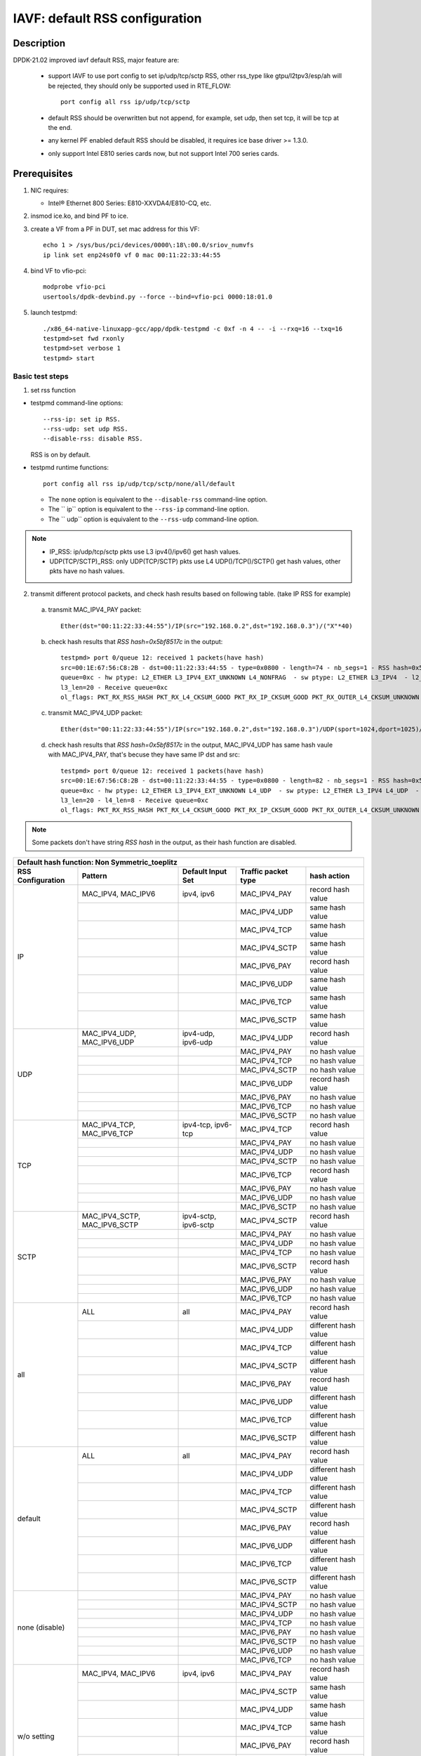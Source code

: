 .. SPDX-License-Identifier: BSD-3-Clause
   Copyright(c) 2021 Intel Corporation

===============================
IAVF: default RSS configuration
===============================

Description
===========

DPDK-21.02 improved iavf default RSS, major feature are:

 - support IAVF to use port config to set ip/udp/tcp/sctp RSS, other rss_type like gtpu/l2tpv3/esp/ah will be
   rejected, they should only be supported used in RTE_FLOW::

    port config all rss ip/udp/tcp/sctp

 - default RSS should be overwritten but not append, for example, set udp, then set tcp, it will be tcp at the end.
 - any kernel PF enabled default RSS should be disabled, it requires ice base driver >= 1.3.0.
 - only support Intel E810 series cards now, but not support Intel 700 series cards.

Prerequisites
=============

1. NIC requires:

   - Intel® Ethernet 800 Series: E810-XXVDA4/E810-CQ, etc.

2. insmod ice.ko, and bind PF to ice.

3. create a VF from a PF in DUT, set mac address for this VF::

    echo 1 > /sys/bus/pci/devices/0000\:18\:00.0/sriov_numvfs
    ip link set enp24s0f0 vf 0 mac 00:11:22:33:44:55

4. bind VF to vfio-pci::

    modprobe vfio-pci
    usertools/dpdk-devbind.py --force --bind=vfio-pci 0000:18:01.0

5. launch testpmd::

    ./x86_64-native-linuxapp-gcc/app/dpdk-testpmd -c 0xf -n 4 -- -i --rxq=16 --txq=16
    testpmd>set fwd rxonly
    testpmd>set verbose 1
    testpmd> start

Basic test steps
----------------

1. set rss function

* testpmd command-line options::

   --rss-ip: set ip RSS.
   --rss-udp: set udp RSS.
   --disable-rss: disable RSS.

  RSS is on by default.

* testpmd runtime functions::

   port config all rss ip/udp/tcp/sctp/none/all/default

  * The ``none`` option is equivalent to the ``--disable-rss`` command-line option.
  * The `` ip`` option is equivalent to the ``--rss-ip`` command-line option.
  * The `` udp`` option is equivalent to the ``--rss-udp`` command-line option.

.. note::

    - IP_RSS: ip/udp/tcp/sctp pkts use L3 ipv4()/ipv6() get hash values.
    - UDP(TCP/SCTP)_RSS: only UDP(TCP/SCTP) pkts use L4 UDP()/TCP()/SCTP() get hash values, other pkts have no hash values.

2. transmit different protocol packets, and check hash results based on following table. (take IP RSS for example)

 a. transmit MAC_IPV4_PAY packet::

      Ether(dst="00:11:22:33:44:55")/IP(src="192.168.0.2",dst="192.168.0.3")/("X"*40)

 b. check hash results that `RSS hash=0x5bf8517c` in the output::

      testpmd> port 0/queue 12: received 1 packets(have hash)
      src=00:1E:67:56:C8:2B - dst=00:11:22:33:44:55 - type=0x0800 - length=74 - nb_segs=1 - RSS hash=0x5bf8517c - RSS
      queue=0xc - hw ptype: L2_ETHER L3_IPV4_EXT_UNKNOWN L4_NONFRAG  - sw ptype: L2_ETHER L3_IPV4  - l2_len=14 -
      l3_len=20 - Receive queue=0xc
      ol_flags: PKT_RX_RSS_HASH PKT_RX_L4_CKSUM_GOOD PKT_RX_IP_CKSUM_GOOD PKT_RX_OUTER_L4_CKSUM_UNKNOWN

 c. transmit MAC_IPV4_UDP packet::

      Ether(dst="00:11:22:33:44:55")/IP(src="192.168.0.2",dst="192.168.0.3")/UDP(sport=1024,dport=1025)/("X"*40)

 d. check hash results that `RSS hash=0x5bf8517c` in the output, MAC_IPV4_UDP has same hash vaule with MAC_IPV4_PAY,
    that's becuse they have same IP dst and src::

      testpmd> port 0/queue 12: received 1 packets(have hash)
      src=00:1E:67:56:C8:2B - dst=00:11:22:33:44:55 - type=0x0800 - length=82 - nb_segs=1 - RSS hash=0x5bf8517c - RSS
      queue=0xc - hw ptype: L2_ETHER L3_IPV4_EXT_UNKNOWN L4_UDP  - sw ptype: L2_ETHER L3_IPV4 L4_UDP  - l2_len=14 -
      l3_len=20 - l4_len=8 - Receive queue=0xc
      ol_flags: PKT_RX_RSS_HASH PKT_RX_L4_CKSUM_GOOD PKT_RX_IP_CKSUM_GOOD PKT_RX_OUTER_L4_CKSUM_UNKNOWN

.. note::

    Some packets don't have string `RSS hash` in the output, as their hash function are disabled.


.. table::

    +-------------------------------+------------------------------+--------------------------+-----------------------------+-------------------------+
    | Default hash function: Non Symmetric_toeplitz                                                                                                   |
    +-------------------------------+------------------------------+--------------------------+-----------------------------+-------------------------+
    | RSS Configuration	            | Pattern                      | Default Input Set        | Traffic packet type         | hash action             |
    +===============================+==============================+==========================+=============================+=========================+
    |                               | MAC_IPV4, MAC_IPV6           | ipv4, ipv6	              | MAC_IPV4_PAY                | record hash value       |
    |                               +------------------------------+--------------------------+-----------------------------+-------------------------+
    |                               |                              |                          | MAC_IPV4_UDP                | same hash value         |
    |                               +------------------------------+--------------------------+-----------------------------+-------------------------+
    |                               |                              |                          | MAC_IPV4_TCP                | same hash value         |
    |                               +------------------------------+--------------------------+-----------------------------+-------------------------+
    |                               |                              |                          | MAC_IPV4_SCTP               | same hash value         |
    |             IP                +------------------------------+--------------------------+-----------------------------+-------------------------+
    |                               |                              |                          | MAC_IPV6_PAY                | record hash value       |
    |                               +------------------------------+--------------------------+-----------------------------+-------------------------+
    |                               |                              |                          | MAC_IPV6_UDP                | same hash value         |
    |                               +------------------------------+--------------------------+-----------------------------+-------------------------+
    |                               |                              |                          | MAC_IPV6_TCP                | same hash value         |
    |                               +------------------------------+--------------------------+-----------------------------+-------------------------+
    |                               |                              |                          | MAC_IPV6_SCTP               | same hash value         |
    +-------------------------------+------------------------------+--------------------------+-----------------------------+-------------------------+
    |                               | MAC_IPV4_UDP, MAC_IPV6_UDP   | ipv4-udp, ipv6-udp       | MAC_IPV4_UDP                | record hash value       |
    |                               +------------------------------+--------------------------+-----------------------------+-------------------------+
    |                               |                              |                          | MAC_IPV4_PAY                | no hash value           |
    |                               +------------------------------+--------------------------+-----------------------------+-------------------------+
    |                               |                              |                          | MAC_IPV4_TCP                | no hash value           |
    |                               +------------------------------+--------------------------+-----------------------------+-------------------------+
    |                               |                              |                          | MAC_IPV4_SCTP               | no hash value           |
    |             UDP               +------------------------------+--------------------------+-----------------------------+-------------------------+
    |                               |                              |                          | MAC_IPV6_UDP                | record hash value       |
    |                               +------------------------------+--------------------------+-----------------------------+-------------------------+
    |                               |                              |                          | MAC_IPV6_PAY                | no hash value           |
    |                               +------------------------------+--------------------------+-----------------------------+-------------------------+
    |                               |                              |                          | MAC_IPV6_TCP                | no hash value           |
    |                               +------------------------------+--------------------------+-----------------------------+-------------------------+
    |                               |                              |                          | MAC_IPV6_SCTP               | no hash value           |
    +-------------------------------+------------------------------+--------------------------+-----------------------------+-------------------------+
    |                               | MAC_IPV4_TCP, MAC_IPV6_TCP   | ipv4-tcp, ipv6-tcp       | MAC_IPV4_TCP                | record hash value       |
    |                               +------------------------------+--------------------------+-----------------------------+-------------------------+
    |                               |                              |                          | MAC_IPV4_PAY                | no hash value           |
    |                               +------------------------------+--------------------------+-----------------------------+-------------------------+
    |                               |                              |                          | MAC_IPV4_UDP                | no hash value           |
    |                               +------------------------------+--------------------------+-----------------------------+-------------------------+
    |                               |                              |                          | MAC_IPV4_SCTP               | no hash value           |
    |             TCP               +------------------------------+--------------------------+-----------------------------+-------------------------+
    |                               |                              |                          | MAC_IPV6_TCP                | record hash value       |
    |                               +------------------------------+--------------------------+-----------------------------+-------------------------+
    |                               |                              |                          | MAC_IPV6_PAY                | no hash value           |
    |                               +------------------------------+--------------------------+-----------------------------+-------------------------+
    |                               |                              |                          | MAC_IPV6_UDP                | no hash value           |
    |                               +------------------------------+--------------------------+-----------------------------+-------------------------+
    |                               |                              |                          | MAC_IPV6_SCTP               | no hash value           |
    +-------------------------------+------------------------------+--------------------------+-----------------------------+-------------------------+
    |                               | MAC_IPV4_SCTP, MAC_IPV6_SCTP | ipv4-sctp, ipv6-sctp     | MAC_IPV4_SCTP               | record hash value       |
    |                               +------------------------------+--------------------------+-----------------------------+-------------------------+
    |                               |                              |                          | MAC_IPV4_PAY                | no hash value           |
    |                               +------------------------------+--------------------------+-----------------------------+-------------------------+
    |                               |                              |                          | MAC_IPV4_UDP                | no hash value           |
    |                               +------------------------------+--------------------------+-----------------------------+-------------------------+
    |                               |                              |                          | MAC_IPV4_TCP                | no hash value           |
    |             SCTP              +------------------------------+--------------------------+-----------------------------+-------------------------+
    |                               |                              |                          | MAC_IPV6_SCTP               | record hash value       |
    |                               +------------------------------+--------------------------+-----------------------------+-------------------------+
    |                               |                              |                          | MAC_IPV6_PAY                | no hash value           |
    |                               +------------------------------+--------------------------+-----------------------------+-------------------------+
    |                               |                              |                          | MAC_IPV6_UDP                | no hash value           |
    |                               +------------------------------+--------------------------+-----------------------------+-------------------------+
    |                               |                              |                          | MAC_IPV6_TCP                | no hash value           |
    +-------------------------------+------------------------------+--------------------------+-----------------------------+-------------------------+
    |                               | ALL                          | all                      | MAC_IPV4_PAY                | record hash value       |
    |                               +------------------------------+--------------------------+-----------------------------+-------------------------+
    |                               |                              |                          | MAC_IPV4_UDP                | different hash value    |
    |                               +------------------------------+--------------------------+-----------------------------+-------------------------+
    |                               |                              |                          | MAC_IPV4_TCP                | different hash value    |
    |                               +------------------------------+--------------------------+-----------------------------+-------------------------+
    |                               |                              |                          | MAC_IPV4_SCTP               | different hash value    |
    |             all               +------------------------------+--------------------------+-----------------------------+-------------------------+
    |                               |                              |                          | MAC_IPV6_PAY                | record hash value       |
    |                               +------------------------------+--------------------------+-----------------------------+-------------------------+
    |                               |                              |                          | MAC_IPV6_UDP                | different hash value    |
    |                               +------------------------------+--------------------------+-----------------------------+-------------------------+
    |                               |                              |                          | MAC_IPV6_TCP                | different hash value    |
    |                               +------------------------------+--------------------------+-----------------------------+-------------------------+
    |                               |                              |                          | MAC_IPV6_SCTP               | different hash value    |
    +-------------------------------+------------------------------+--------------------------+-----------------------------+-------------------------+
    |                               | ALL                          | all                      | MAC_IPV4_PAY                | record hash value       |
    |                               +------------------------------+--------------------------+-----------------------------+-------------------------+
    |                               |                              |                          | MAC_IPV4_UDP                | different hash value    |
    |                               +------------------------------+--------------------------+-----------------------------+-------------------------+
    |                               |                              |                          | MAC_IPV4_TCP                | different hash value    |
    |                               +------------------------------+--------------------------+-----------------------------+-------------------------+
    |                               |                              |                          | MAC_IPV4_SCTP               | different hash value    |
    |             default           +------------------------------+--------------------------+-----------------------------+-------------------------+
    |                               |                              |                          | MAC_IPV6_PAY                | record hash value       |
    |                               +------------------------------+--------------------------+-----------------------------+-------------------------+
    |                               |                              |                          | MAC_IPV6_UDP                | different hash value    |
    |                               +------------------------------+--------------------------+-----------------------------+-------------------------+
    |                               |                              |                          | MAC_IPV6_TCP                | different hash value    |
    |                               +------------------------------+--------------------------+-----------------------------+-------------------------+
    |                               |                              |                          | MAC_IPV6_SCTP               | different hash value    |
    +-------------------------------+------------------------------+--------------------------+-----------------------------+-------------------------+
    |                               |                              |                          | MAC_IPV4_PAY                | no hash value           |
    |                               +------------------------------+--------------------------+-----------------------------+-------------------------+
    |                               |                              |                          | MAC_IPV4_SCTP               | no hash value           |
    |                               +------------------------------+--------------------------+-----------------------------+-------------------------+
    |                               |                              |                          | MAC_IPV4_UDP                | no hash value           |
    |                               +------------------------------+--------------------------+-----------------------------+-------------------------+
    |                               |                              |                          | MAC_IPV4_TCP                | no hash value           |
    |         none (disable)        +------------------------------+--------------------------+-----------------------------+-------------------------+
    |                               |                              |                          | MAC_IPV6_PAY                | no hash value           |
    |                               +------------------------------+--------------------------+-----------------------------+-------------------------+
    |                               |                              |                          | MAC_IPV6_SCTP               | no hash value           |
    |                               +------------------------------+--------------------------+-----------------------------+-------------------------+
    |                               |                              |                          | MAC_IPV6_UDP                | no hash value           |
    |                               +------------------------------+--------------------------+-----------------------------+-------------------------+
    |                               |                              |                          | MAC_IPV6_TCP                | no hash value           |
    +-------------------------------+------------------------------+--------------------------+-----------------------------+-------------------------+
    |                               | MAC_IPV4, MAC_IPV6           | ipv4, ipv6	              | MAC_IPV4_PAY                | record hash value       |
    |                               +------------------------------+--------------------------+-----------------------------+-------------------------+
    |                               |                              |                          | MAC_IPV4_SCTP               | same hash value         |
    |                               +------------------------------+--------------------------+-----------------------------+-------------------------+
    |                               |                              |                          | MAC_IPV4_UDP                | same hash value         |
    |                               +------------------------------+--------------------------+-----------------------------+-------------------------+
    |                               |                              |                          | MAC_IPV4_TCP                | same hash value         |
    |           w/o setting         +------------------------------+--------------------------+-----------------------------+-------------------------+
    |                               |                              |                          | MAC_IPV6_PAY                | record hash value       |
    |                               +------------------------------+--------------------------+-----------------------------+-------------------------+
    |                               |                              |                          | MAC_IPV6_SCTP               | same hash value         |
    |                               +------------------------------+--------------------------+-----------------------------+-------------------------+
    |                               |                              |                          | MAC_IPV6_UDP                | same hash value         |
    |                               +------------------------------+--------------------------+-----------------------------+-------------------------+
    |                               |                              |                          | MAC_IPV6_TCP                | same hash value         |
    +-------------------------------+------------------------------+--------------------------+-----------------------------+-------------------------+

Sending packets command line of scapy
-------------------------------------

.. table::

    +---------------------+-----------------------------------------------------------------------------------------------------------------------------------------------------------+
    | Traffic packet type | Scapy command line                                                                                                                                        |
    +=====================+===========================================================================================================================================================+
    | MAC_IPV4_PAY        | sendp([Ether(dst="00:11:22:33:44:55")/IP(src="192.168.0.2",dst="192.168.0.3")/("X" * 40)], iface="enp24s0f0")                                             |
    +---------------------+-----------------------------------------------------------------------------------------------------------------------------------------------------------+
    | MAC_IPV4_UDP        | sendp([Ether(dst="00:11:22:33:44:55")/IP(src="192.168.0.2",dst="192.168.0.3")/UDP(sport=1024,dport=1025)/("X" * 40)], iface="enp24s0f0")                  |
    +---------------------+-----------------------------------------------------------------------------------------------------------------------------------------------------------+
    | MAC_IPV4_TCP        | sendp([Ether(dst="00:11:22:33:44:55")/IP(src="192.168.0.2",dst="192.168.0.3")/TCP(sport=1024,dport=1025)/("X" * 40)], iface="enp24s0f0")                  |
    +---------------------+-----------------------------------------------------------------------------------------------------------------------------------------------------------+
    | MAC_IPV4_SCTP       | sendp([Ether(dst="00:11:22:33:44:55")/IP(src="192.168.0.2",dst="192.168.0.3")/SCTP(sport=1024,dport=1025)/("X" * 40)], iface="enp24s0f0")                 |
    +---------------------+-----------------------------------------------------------------------------------------------------------------------------------------------------------+
    | MAC_IPV6_PAY        | sendp([Ether(dst="00:11:22:33:44:55")/IPv6(src="3ffe:2501:200:3::2",dst="3ffe:2501:200:3::3")/("X" * 40)], iface="enp24s0f0")                             |
    +---------------------+-----------------------------------------------------------------------------------------------------------------------------------------------------------+
    | MAC_IPV6_UDP        | sendp([Ether(dst="00:11:22:33:44:55")/IPv6(src="3ffe:2501:200:3::2",dst="3ffe:2501:200:3::3")/UDP(sport=1024,dport=1025)/("X" * 40)], iface="enp24s0f0")  |
    +---------------------+-----------------------------------------------------------------------------------------------------------------------------------------------------------+
    | MAC_IPV6_TCP        | sendp([Ether(dst="00:11:22:33:44:55")/IPv6(src="3ffe:2501:200:3::2",dst="3ffe:2501:200:3::3")/TCP(sport=1024,dport=1025)/("X" * 40)], iface="enp24s0f0")  |
    +---------------------+-----------------------------------------------------------------------------------------------------------------------------------------------------------+
    | MAC_IPV6_SCTP       | sendp([Ether(dst="00:11:22:33:44:55")/IPv6(src="3ffe:2501:200:3::2",dst="3ffe:2501:200:3::3")/SCTP(sport=1024,dport=1025)/("X" * 40)], iface="enp24s0f0") |
    +---------------------+-----------------------------------------------------------------------------------------------------------------------------------------------------------+

Test Case: test_iavf_rss_configure_to_ip
========================================

Set rss to ip with testpmd runtime func, transmit different protocol packets, and check hash results.

Test Case: test_iavf_rss_configure_to_udp
=========================================

Set rss to udp with testpmd runtime func, transmit different protocol packets, and check hash results.

Test Case: test_iavf_rss_configure_to_tcp
=========================================

Set rss to tcp with testpmd runtime func, transmit different protocol packets, and check hash results.

Test Case: test_iavf_rss_configure_to_sctp
==========================================

Set rss to sctp with testpmd runtime func, transmit different protocol packets, and check hash results.

Test Case: test_iavf_rss_configure_to_all
=========================================

Set rss to all with testpmd runtime func, transmit different protocol packets, and check hash results.

Test Case: test_iavf_rss_configure_to_default
=============================================

Set rss to default with testpmd runtime func, transmit different protocol packets, and check hash results.

Test Case: test_iavf_rss_configure_to_none
==========================================

disable rss with testpmd runtime func, transmit different protocol packets, and check hash results.

Test Case: test_iavf_rss_command_line_to_ip
===========================================

Set rss to ip with testpmd command line options, transmit different protocol packets, and check hash results.

Test Case: test_iavf_rss_command_line_to_udp
============================================

Set rss to udp with testpmd command line options, transmit different protocol packets, and check hash results.

Test Case: test_iavf_rss_command_line_to_none
=============================================

disable rss with testpmd command line options, transmit different protocol packets, and check hash results.

Test Case: test_iavf_rss_command_line_to_default
================================================

don't set rss with either runtime func nor command line option, only use default configuration, transmit different protocol packets, and check hash results.
